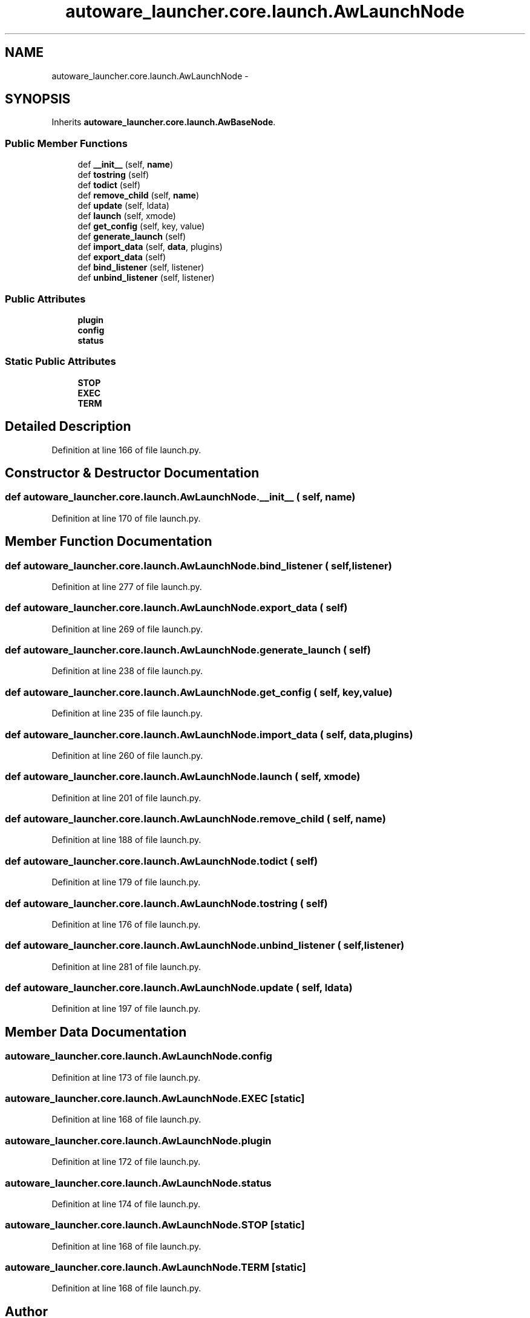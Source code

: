 .TH "autoware_launcher.core.launch.AwLaunchNode" 3 "Fri May 22 2020" "Autoware_Doxygen" \" -*- nroff -*-
.ad l
.nh
.SH NAME
autoware_launcher.core.launch.AwLaunchNode \- 
.SH SYNOPSIS
.br
.PP
.PP
Inherits \fBautoware_launcher\&.core\&.launch\&.AwBaseNode\fP\&.
.SS "Public Member Functions"

.in +1c
.ti -1c
.RI "def \fB__init__\fP (self, \fBname\fP)"
.br
.ti -1c
.RI "def \fBtostring\fP (self)"
.br
.ti -1c
.RI "def \fBtodict\fP (self)"
.br
.ti -1c
.RI "def \fBremove_child\fP (self, \fBname\fP)"
.br
.ti -1c
.RI "def \fBupdate\fP (self, ldata)"
.br
.ti -1c
.RI "def \fBlaunch\fP (self, xmode)"
.br
.ti -1c
.RI "def \fBget_config\fP (self, key, value)"
.br
.ti -1c
.RI "def \fBgenerate_launch\fP (self)"
.br
.ti -1c
.RI "def \fBimport_data\fP (self, \fBdata\fP, plugins)"
.br
.ti -1c
.RI "def \fBexport_data\fP (self)"
.br
.ti -1c
.RI "def \fBbind_listener\fP (self, listener)"
.br
.ti -1c
.RI "def \fBunbind_listener\fP (self, listener)"
.br
.in -1c
.SS "Public Attributes"

.in +1c
.ti -1c
.RI "\fBplugin\fP"
.br
.ti -1c
.RI "\fBconfig\fP"
.br
.ti -1c
.RI "\fBstatus\fP"
.br
.in -1c
.SS "Static Public Attributes"

.in +1c
.ti -1c
.RI "\fBSTOP\fP"
.br
.ti -1c
.RI "\fBEXEC\fP"
.br
.ti -1c
.RI "\fBTERM\fP"
.br
.in -1c
.SH "Detailed Description"
.PP 
Definition at line 166 of file launch\&.py\&.
.SH "Constructor & Destructor Documentation"
.PP 
.SS "def autoware_launcher\&.core\&.launch\&.AwLaunchNode\&.__init__ ( self,  name)"

.PP
Definition at line 170 of file launch\&.py\&.
.SH "Member Function Documentation"
.PP 
.SS "def autoware_launcher\&.core\&.launch\&.AwLaunchNode\&.bind_listener ( self,  listener)"

.PP
Definition at line 277 of file launch\&.py\&.
.SS "def autoware_launcher\&.core\&.launch\&.AwLaunchNode\&.export_data ( self)"

.PP
Definition at line 269 of file launch\&.py\&.
.SS "def autoware_launcher\&.core\&.launch\&.AwLaunchNode\&.generate_launch ( self)"

.PP
Definition at line 238 of file launch\&.py\&.
.SS "def autoware_launcher\&.core\&.launch\&.AwLaunchNode\&.get_config ( self,  key,  value)"

.PP
Definition at line 235 of file launch\&.py\&.
.SS "def autoware_launcher\&.core\&.launch\&.AwLaunchNode\&.import_data ( self,  data,  plugins)"

.PP
Definition at line 260 of file launch\&.py\&.
.SS "def autoware_launcher\&.core\&.launch\&.AwLaunchNode\&.launch ( self,  xmode)"

.PP
Definition at line 201 of file launch\&.py\&.
.SS "def autoware_launcher\&.core\&.launch\&.AwLaunchNode\&.remove_child ( self,  name)"

.PP
Definition at line 188 of file launch\&.py\&.
.SS "def autoware_launcher\&.core\&.launch\&.AwLaunchNode\&.todict ( self)"

.PP
Definition at line 179 of file launch\&.py\&.
.SS "def autoware_launcher\&.core\&.launch\&.AwLaunchNode\&.tostring ( self)"

.PP
Definition at line 176 of file launch\&.py\&.
.SS "def autoware_launcher\&.core\&.launch\&.AwLaunchNode\&.unbind_listener ( self,  listener)"

.PP
Definition at line 281 of file launch\&.py\&.
.SS "def autoware_launcher\&.core\&.launch\&.AwLaunchNode\&.update ( self,  ldata)"

.PP
Definition at line 197 of file launch\&.py\&.
.SH "Member Data Documentation"
.PP 
.SS "autoware_launcher\&.core\&.launch\&.AwLaunchNode\&.config"

.PP
Definition at line 173 of file launch\&.py\&.
.SS "autoware_launcher\&.core\&.launch\&.AwLaunchNode\&.EXEC\fC [static]\fP"

.PP
Definition at line 168 of file launch\&.py\&.
.SS "autoware_launcher\&.core\&.launch\&.AwLaunchNode\&.plugin"

.PP
Definition at line 172 of file launch\&.py\&.
.SS "autoware_launcher\&.core\&.launch\&.AwLaunchNode\&.status"

.PP
Definition at line 174 of file launch\&.py\&.
.SS "autoware_launcher\&.core\&.launch\&.AwLaunchNode\&.STOP\fC [static]\fP"

.PP
Definition at line 168 of file launch\&.py\&.
.SS "autoware_launcher\&.core\&.launch\&.AwLaunchNode\&.TERM\fC [static]\fP"

.PP
Definition at line 168 of file launch\&.py\&.

.SH "Author"
.PP 
Generated automatically by Doxygen for Autoware_Doxygen from the source code\&.
